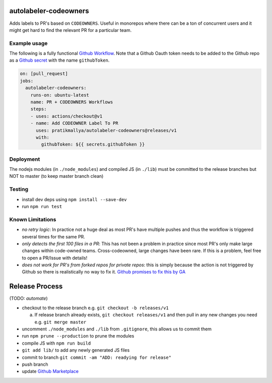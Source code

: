 .. image:: https://github.com/pratikmallya/autolabeler-codeowners/workflows/build-test/badge.svg?branch=master

autolabeler-codeowners
======================

Adds labels to PR's based on ``CODEOWNERS``. Useful in monorepos where there
can be a ton of concurrent users and it might get hard to find the
relevant PR for a particular team.

Example usage
-------------

The following is a fully functional `Github Workflow`_. Note that a Github
Oauth token needs to be added to the Github repo as a `Github secret`_ with
the name ``githubToken``.

.. code:: yaml

  on: [pull_request]
  jobs:
    autolabeler-codeowners:
      runs-on: ubuntu-latest
      name: PR + CODEOWNERS Workflows
      steps:
      - uses: actions/checkout@v1
      - name: Add CODEOWNER Label To PR
        uses: pratikmallya/autolabeler-codeowners@releases/v1
        with:
          githubToken: ${{ secrets.githubToken }}

.. _Github secret: https://help.github.com/en/actions/automating-your-workflow-with-github-actions/creating-and-using-encrypted-secrets
.. _Github Workflow: https://help.github.com/en/actions/automating-your-workflow-with-github-actions/configuring-a-workflow

Deployment
----------
The nodejs modules (in ``./node_modules``) and compiled JS (in ``./lib``) must
be committed to the release branches but NOT to master (to keep master
branch clean)

Testing
-------

- install dev deps using ``npm install --save-dev``
- run ``npm run test``

Known Limitations
-----------------

- *no retry logic*: In practice not a huge deal as most PR's have multiple
  pushes and thus the workflow is triggered several times for the same PR.
- *only detects the first 100 files in a PR*: This has not been a problem in
  practice since most PR's only make large changes within code-owned teams.
  Cross-codeowned, large changes have been rare. If this is a problem, feel
  free to open a PR/Issue with details!
- *does not work for PR's from forked repos for private repos*: this is simply
  because the action is not triggered by Github so there is realistically no
  way to fix it. `Github promises to fix this by GA`_

.. _Github promises to fix this by GA: https://github.community/t5/GitHub-Actions/Github-Workflow-not-running-from-pull-request-from-forked/m-p/33484/highlight/true#M1524

Release Process
===============

(TODO: *automate*)

- checkout to the release branch e.g. ``git checkout -b releases/v1``

  a. If release branch already exists, ``git checkout releases/v1`` and then
     pull in any new changes you need e.g. ``git merge master``

- uncomment ``./node_modules`` and ``./lib`` from ``.gitignore``, this allows us
  to commit them
- run ``npm prune --production`` to prune the modules
- compile JS with ``npm run build``
- ``git add lib/`` to add any newly generated JS files
- commit to branch  ``git commit -am "ADD: readying for release"``
- push branch
- update `Github Marketplace`_

.. _Github Marketplace: https://github.com/marketplace/actions/autolabeler-codeowners
